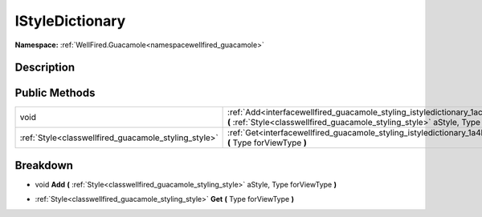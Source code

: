 .. _interfacewellfired_guacamole_styling_istyledictionary:

IStyleDictionary
=================

**Namespace:** :ref:`WellFired.Guacamole<namespacewellfired_guacamole>`

Description
------------



Public Methods
---------------

+-------------------------------------------------------+-------------------------------------------------------------------------------------------------------------------------------------------------------------------------------------------------+
|void                                                   |:ref:`Add<interfacewellfired_guacamole_styling_istyledictionary_1ac3f4c9203d0588d97beb66c0a0f7fdfd>` **(** :ref:`Style<classwellfired_guacamole_styling_style>` aStyle, Type forViewType **)**   |
+-------------------------------------------------------+-------------------------------------------------------------------------------------------------------------------------------------------------------------------------------------------------+
|:ref:`Style<classwellfired_guacamole_styling_style>`   |:ref:`Get<interfacewellfired_guacamole_styling_istyledictionary_1a4b3a925870e697082ae1d5d6641b7b1f>` **(** Type forViewType **)**                                                                |
+-------------------------------------------------------+-------------------------------------------------------------------------------------------------------------------------------------------------------------------------------------------------+

Breakdown
----------

.. _interfacewellfired_guacamole_styling_istyledictionary_1ac3f4c9203d0588d97beb66c0a0f7fdfd:

- void **Add** **(** :ref:`Style<classwellfired_guacamole_styling_style>` aStyle, Type forViewType **)**

.. _interfacewellfired_guacamole_styling_istyledictionary_1a4b3a925870e697082ae1d5d6641b7b1f:

- :ref:`Style<classwellfired_guacamole_styling_style>` **Get** **(** Type forViewType **)**

